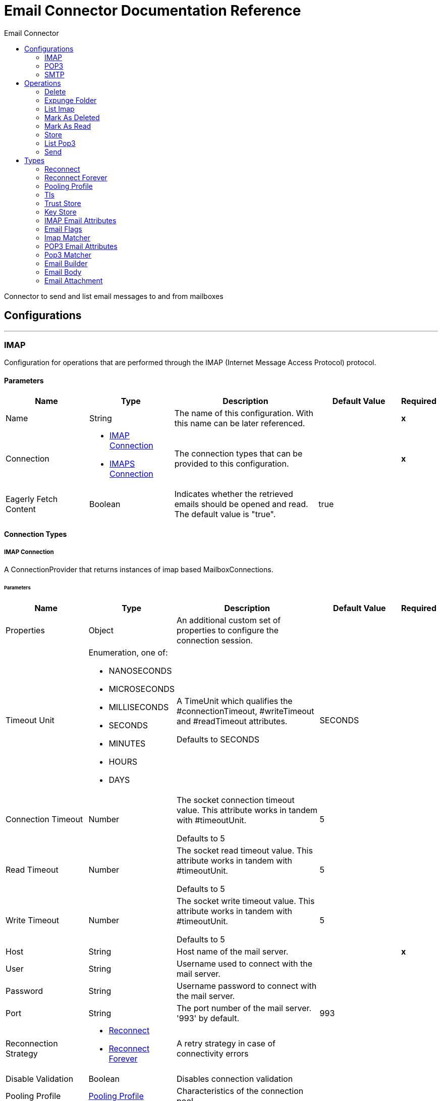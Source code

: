 :toc:               left
:toc-title:         Email Connector
:toclevels:         2
:last-update-label!:
:docinfo:
:source-highlighter: coderay
:icons: font


= Email Connector Documentation Reference

+++
Connector to send and list email messages to and from mailboxes
+++


== Configurations
---
[[imap]]
=== IMAP

+++
Configuration for operations that are performed through the IMAP (Internet Message Access Protocol) protocol.
+++

==== Parameters
[cols=".^20%,.^20%,.^35%,.^20%,^.^5%", options="header"]
|======================
| Name | Type | Description | Default Value | Required
|Name | String | The name of this configuration. With this name can be later referenced. | | *x*{nbsp}
| Connection a| * <<imap_imap-connection, IMAP Connection>> {nbsp}
* <<imap_imaps-connection, IMAPS Connection>> {nbsp}
 | The connection types that can be provided to this configuration. | | *x*{nbsp}
| Eagerly Fetch Content a| Boolean |  +++Indicates whether the retrieved emails should be opened and read. The default value is "true".+++ |  +++true+++ | {nbsp}
|======================

==== Connection Types
[[imap_imap-connection]]
===== IMAP Connection

+++
A ConnectionProvider that returns instances of imap based MailboxConnections.
+++

====== Parameters
[cols=".^20%,.^20%,.^35%,.^20%,^.^5%", options="header"]
|======================
| Name | Type | Description | Default Value | Required
| Properties a| Object |  +++An additional custom set of properties to configure the connection session.+++ |  | {nbsp}
| Timeout Unit a| Enumeration, one of:

** NANOSECONDS
** MICROSECONDS
** MILLISECONDS
** SECONDS
** MINUTES
** HOURS
** DAYS |  +++A TimeUnit which qualifies the #connectionTimeout, #writeTimeout and #readTimeout attributes.
<p>
Defaults to SECONDS+++ |  +++SECONDS+++ | {nbsp}
| Connection Timeout a| Number |  +++The socket connection timeout value. This attribute works in tandem with #timeoutUnit.
<p>
Defaults to 5+++ |  +++5+++ | {nbsp}
| Read Timeout a| Number |  +++The socket read timeout value. This attribute works in tandem with #timeoutUnit.
<p>
Defaults to 5+++ |  +++5+++ | {nbsp}
| Write Timeout a| Number |  +++The socket write timeout value. This attribute works in tandem with #timeoutUnit.
<p>
Defaults to 5+++ |  +++5+++ | {nbsp}
| Host a| String |  +++Host name of the mail server.+++ |  | *x*{nbsp}
| User a| String |  +++Username used to connect with the mail server.+++ |  | {nbsp}
| Password a| String |  +++Username password to connect with the mail server.+++ |  | {nbsp}
| Port a| String |  +++The port number of the mail server. '993' by default.+++ |  +++993+++ | {nbsp}
| Reconnection Strategy a| * <<reconnect>>
* <<reconnect-forever>> |  +++A retry strategy in case of connectivity errors+++ |  | {nbsp}
| Disable Validation a| Boolean |  +++Disables connection validation+++ |  | {nbsp}
| Pooling Profile a| <<PoolingProfile>> |  +++Characteristics of the connection pool+++ |  | {nbsp}
|======================
[[imap_imaps-connection]]
===== IMAPS Connection

+++
A ConnectionProvider that returns instances of imaps (secure) based MailboxConnections.
<p>
The returned connection is secured by TLS.
+++

====== Parameters
[cols=".^20%,.^20%,.^35%,.^20%,^.^5%", options="header"]
|======================
| Name | Type | Description | Default Value | Required
| Properties a| Object |  +++An additional custom set of properties to configure the connection session.+++ |  | {nbsp}
| Timeout Unit a| Enumeration, one of:

** NANOSECONDS
** MICROSECONDS
** MILLISECONDS
** SECONDS
** MINUTES
** HOURS
** DAYS |  +++A TimeUnit which qualifies the #connectionTimeout, #writeTimeout and #readTimeout attributes.
<p>
Defaults to SECONDS+++ |  +++SECONDS+++ | {nbsp}
| Connection Timeout a| Number |  +++The socket connection timeout value. This attribute works in tandem with #timeoutUnit.
<p>
Defaults to 5+++ |  +++5+++ | {nbsp}
| Read Timeout a| Number |  +++The socket read timeout value. This attribute works in tandem with #timeoutUnit.
<p>
Defaults to 5+++ |  +++5+++ | {nbsp}
| Write Timeout a| Number |  +++The socket write timeout value. This attribute works in tandem with #timeoutUnit.
<p>
Defaults to 5+++ |  +++5+++ | {nbsp}
| Host a| String |  +++Host name of the mail server.+++ |  | *x*{nbsp}
| User a| String |  +++Username used to connect with the mail server.+++ |  | {nbsp}
| Password a| String |  +++Username password to connect with the mail server.+++ |  | {nbsp}
| Port a| String |  +++The port number of the mail server. '993' by default.+++ |  +++993+++ | {nbsp}
| TLS Configuration a| <<Tls>> |  +++A factory for TLS contexts. A TLS context is configured with a key store and a trust store. Allows to create a TLS secured
connections.+++ |  | *x*{nbsp}
| Reconnection Strategy a| * <<reconnect>>
* <<reconnect-forever>> |  +++A retry strategy in case of connectivity errors+++ |  | {nbsp}
| Disable Validation a| Boolean |  +++Disables connection validation+++ |  | {nbsp}
| Pooling Profile a| <<PoolingProfile>> |  +++Characteristics of the connection pool+++ |  | {nbsp}
|======================

==== Associated Operations
* <<delete>> {nbsp}
* <<expungeFolder>> {nbsp}
* <<listImap>> {nbsp}
* <<markAsDeleted>> {nbsp}
* <<markAsRead>> {nbsp}
* <<store>> {nbsp}


---
[[pop3]]
=== POP3

+++
Configuration for operations that are performed through the POP3 (Post Office Protocol 3) protocol.
+++

==== Parameters
[cols=".^20%,.^20%,.^35%,.^20%,^.^5%", options="header"]
|======================
| Name | Type | Description | Default Value | Required
|Name | String | The name of this configuration. With this name can be later referenced. | | *x*{nbsp}
| Connection a| * <<pop3_pop3-connection, POP3 Connection>> {nbsp}
* <<pop3_pop3s-connection, POP3S Connection>> {nbsp}
 | The connection types that can be provided to this configuration. | | *x*{nbsp}
|======================

==== Connection Types
[[pop3_pop3-connection]]
===== POP3 Connection

+++
A ConnectionProvider that returns instances of pop3 based MailboxConnections.
+++

====== Parameters
[cols=".^20%,.^20%,.^35%,.^20%,^.^5%", options="header"]
|======================
| Name | Type | Description | Default Value | Required
| Properties a| Object |  +++An additional custom set of properties to configure the connection session.+++ |  | {nbsp}
| Timeout Unit a| Enumeration, one of:

** NANOSECONDS
** MICROSECONDS
** MILLISECONDS
** SECONDS
** MINUTES
** HOURS
** DAYS |  +++A TimeUnit which qualifies the #connectionTimeout, #writeTimeout and #readTimeout attributes.
<p>
Defaults to SECONDS+++ |  +++SECONDS+++ | {nbsp}
| Connection Timeout a| Number |  +++The socket connection timeout value. This attribute works in tandem with #timeoutUnit.
<p>
Defaults to 5+++ |  +++5+++ | {nbsp}
| Read Timeout a| Number |  +++The socket read timeout value. This attribute works in tandem with #timeoutUnit.
<p>
Defaults to 5+++ |  +++5+++ | {nbsp}
| Write Timeout a| Number |  +++The socket write timeout value. This attribute works in tandem with #timeoutUnit.
<p>
Defaults to 5+++ |  +++5+++ | {nbsp}
| Host a| String |  +++Host name of the mail server.+++ |  | *x*{nbsp}
| User a| String |  +++Username used to connect with the mail server.+++ |  | {nbsp}
| Password a| String |  +++Username password to connect with the mail server.+++ |  | {nbsp}
| Port a| String |  +++The port number of the mail server. '110' by default.+++ |  +++110+++ | {nbsp}
| Reconnection Strategy a| * <<reconnect>>
* <<reconnect-forever>> |  +++A retry strategy in case of connectivity errors+++ |  | {nbsp}
| Disable Validation a| Boolean |  +++Disables connection validation+++ |  | {nbsp}
| Pooling Profile a| <<PoolingProfile>> |  +++Characteristics of the connection pool+++ |  | {nbsp}
|======================
[[pop3_pop3s-connection]]
===== POP3S Connection

+++
A ConnectionProvider that returns instances of pop3s (secured) based MailboxConnections.
<p>
The returned connection is secured by TLS.
+++

====== Parameters
[cols=".^20%,.^20%,.^35%,.^20%,^.^5%", options="header"]
|======================
| Name | Type | Description | Default Value | Required
| Properties a| Object |  +++An additional custom set of properties to configure the connection session.+++ |  | {nbsp}
| Timeout Unit a| Enumeration, one of:

** NANOSECONDS
** MICROSECONDS
** MILLISECONDS
** SECONDS
** MINUTES
** HOURS
** DAYS |  +++A TimeUnit which qualifies the #connectionTimeout, #writeTimeout and #readTimeout attributes.
<p>
Defaults to SECONDS+++ |  +++SECONDS+++ | {nbsp}
| Connection Timeout a| Number |  +++The socket connection timeout value. This attribute works in tandem with #timeoutUnit.
<p>
Defaults to 5+++ |  +++5+++ | {nbsp}
| Read Timeout a| Number |  +++The socket read timeout value. This attribute works in tandem with #timeoutUnit.
<p>
Defaults to 5+++ |  +++5+++ | {nbsp}
| Write Timeout a| Number |  +++The socket write timeout value. This attribute works in tandem with #timeoutUnit.
<p>
Defaults to 5+++ |  +++5+++ | {nbsp}
| Host a| String |  +++Host name of the mail server.+++ |  | *x*{nbsp}
| User a| String |  +++Username used to connect with the mail server.+++ |  | {nbsp}
| Password a| String |  +++Username password to connect with the mail server.+++ |  | {nbsp}
| Port a| String |  +++The port number of the mail server. '995' by default.+++ |  +++995+++ | {nbsp}
| TLS Configuration a| <<Tls>> |  +++A factory for TLS contexts. A TLS context is configured with a key store and a trust store. Allows to create a TLS secured
connections.+++ |  | *x*{nbsp}
| Reconnection Strategy a| * <<reconnect>>
* <<reconnect-forever>> |  +++A retry strategy in case of connectivity errors+++ |  | {nbsp}
| Disable Validation a| Boolean |  +++Disables connection validation+++ |  | {nbsp}
| Pooling Profile a| <<PoolingProfile>> |  +++Characteristics of the connection pool+++ |  | {nbsp}
|======================

==== Associated Operations
* <<listPop3>> {nbsp}


---
[[smtp]]
=== SMTP

+++
Configuration for operations that are performed through the SMTP (Simple Mail Transfer Protocol) protocol.
+++

==== Parameters
[cols=".^20%,.^20%,.^35%,.^20%,^.^5%", options="header"]
|======================
| Name | Type | Description | Default Value | Required
|Name | String | The name of this configuration. With this name can be later referenced. | | *x*{nbsp}
| Connection a| * <<smtp_smtp-connection, SMTP Connection>> {nbsp}
* <<smtp_smtps-connection, SMTPS Connection>> {nbsp}
 | The connection types that can be provided to this configuration. | | *x*{nbsp}
| From a| String |  +++The "From" sender address. The person that is going to send the messages.+++ |  | {nbsp}
| Default Encoding a| String |  +++Default character encoding to be used in all the messages. If not specified, the default charset in the mule configuration
will be used+++ |  | {nbsp}
|======================

==== Connection Types
[[smtp_smtp-connection]]
===== SMTP Connection

+++
A ConnectionProvider that returns instances of smtp based SenderConnections.
+++

====== Parameters
[cols=".^20%,.^20%,.^35%,.^20%,^.^5%", options="header"]
|======================
| Name | Type | Description | Default Value | Required
| Properties a| Object |  +++An additional custom set of properties to configure the connection session.+++ |  | {nbsp}
| Timeout Unit a| Enumeration, one of:

** NANOSECONDS
** MICROSECONDS
** MILLISECONDS
** SECONDS
** MINUTES
** HOURS
** DAYS |  +++A TimeUnit which qualifies the #connectionTimeout, #writeTimeout and #readTimeout attributes.
<p>
Defaults to SECONDS+++ |  +++SECONDS+++ | {nbsp}
| Connection Timeout a| Number |  +++The socket connection timeout value. This attribute works in tandem with #timeoutUnit.
<p>
Defaults to 5+++ |  +++5+++ | {nbsp}
| Read Timeout a| Number |  +++The socket read timeout value. This attribute works in tandem with #timeoutUnit.
<p>
Defaults to 5+++ |  +++5+++ | {nbsp}
| Write Timeout a| Number |  +++The socket write timeout value. This attribute works in tandem with #timeoutUnit.
<p>
Defaults to 5+++ |  +++5+++ | {nbsp}
| Host a| String |  +++Host name of the mail server.+++ |  | *x*{nbsp}
| User a| String |  +++Username used to connect with the mail server.+++ |  | {nbsp}
| Password a| String |  +++Username password to connect with the mail server.+++ |  | {nbsp}
| Port a| String |  +++The port number of the mail server. '25' by default.+++ |  +++25+++ | {nbsp}
| Reconnection Strategy a| * <<reconnect>>
* <<reconnect-forever>> |  +++A retry strategy in case of connectivity errors+++ |  | {nbsp}
| Disable Validation a| Boolean |  +++Disables connection validation+++ |  | {nbsp}
| Pooling Profile a| <<PoolingProfile>> |  +++Characteristics of the connection pool+++ |  | {nbsp}
|======================
[[smtp_smtps-connection]]
===== SMTPS Connection

+++
A ConnectionProvider that returns instances of smtps based MailboxConnections.
<p>
The returned connection is secured by TLS.
+++

====== Parameters
[cols=".^20%,.^20%,.^35%,.^20%,^.^5%", options="header"]
|======================
| Name | Type | Description | Default Value | Required
| Properties a| Object |  +++An additional custom set of properties to configure the connection session.+++ |  | {nbsp}
| Timeout Unit a| Enumeration, one of:

** NANOSECONDS
** MICROSECONDS
** MILLISECONDS
** SECONDS
** MINUTES
** HOURS
** DAYS |  +++A TimeUnit which qualifies the #connectionTimeout, #writeTimeout and #readTimeout attributes.
<p>
Defaults to SECONDS+++ |  +++SECONDS+++ | {nbsp}
| Connection Timeout a| Number |  +++The socket connection timeout value. This attribute works in tandem with #timeoutUnit.
<p>
Defaults to 5+++ |  +++5+++ | {nbsp}
| Read Timeout a| Number |  +++The socket read timeout value. This attribute works in tandem with #timeoutUnit.
<p>
Defaults to 5+++ |  +++5+++ | {nbsp}
| Write Timeout a| Number |  +++The socket write timeout value. This attribute works in tandem with #timeoutUnit.
<p>
Defaults to 5+++ |  +++5+++ | {nbsp}
| Host a| String |  +++Host name of the mail server.+++ |  | *x*{nbsp}
| User a| String |  +++Username used to connect with the mail server.+++ |  | {nbsp}
| Password a| String |  +++Username password to connect with the mail server.+++ |  | {nbsp}
| Port a| String |  +++The port number of the mail server. '465' by default.+++ |  +++465+++ | {nbsp}
| TLS Configuration a| <<Tls>> |  +++A factory for TLS contexts. A TLS context is configured with a key store and a trust store. Allows to create a TLS secured
connections.+++ |  | *x*{nbsp}
| Reconnection Strategy a| * <<reconnect>>
* <<reconnect-forever>> |  +++A retry strategy in case of connectivity errors+++ |  | {nbsp}
| Disable Validation a| Boolean |  +++Disables connection validation+++ |  | {nbsp}
| Pooling Profile a| <<PoolingProfile>> |  +++Characteristics of the connection pool+++ |  | {nbsp}
|======================

==== Associated Operations
* <<send>> {nbsp}



== Operations

[[delete]]
=== Delete
`<http://www.mulesoft.org/schema/mule/email:delete>`

+++
Eliminates from the mailbox the email with id emailId.
<p>
For IMAP mailboxes all the messages scheduled for deletion (marked as DELETED) will also be erased from the folder.
+++

==== Parameters
[cols=".^20%,.^20%,.^35%,.^20%,^.^5%", options="header"]
|======================
| Name | Type | Description | Default Value | Required
| Configuration | String | The name of the configuration to use. | | *x*{nbsp}
| Mailbox Folder a| String |  +++Mailbox folder where the emails are going to be deleted+++ |  +++INBOX+++ | {nbsp}
| Email ID a| Number |  +++Email ID Number of the email to delete.+++ |  | *x*{nbsp}
|======================


==== For Configurations.
* <<imap>> {nbsp}

==== Throws
* EMAIL:RETRY_EXHAUSTED {nbsp}
* EMAIL:ACCESSING_FOLDER {nbsp}
* EMAIL:EMAIL_NOT_FOUND {nbsp}
* EMAIL:CONNECTIVITY {nbsp}


[[expungeFolder]]
=== Expunge Folder
`<http://www.mulesoft.org/schema/mule/email:expunge-folder>`

+++
Eliminates from the mailbox all the messages scheduled for deletion with the DELETED flag set.
deleted
+++

==== Parameters
[cols=".^20%,.^20%,.^35%,.^20%,^.^5%", options="header"]
|======================
| Name | Type | Description | Default Value | Required
| Configuration | String | The name of the configuration to use. | | *x*{nbsp}
| Mailbox Folder a| String |  +++Mailbox folder where the emails with the 'DELETED' flag are going to be scheduled to be definitely+++ |  +++INBOX+++ | {nbsp}
|======================


==== For Configurations.
* <<imap>> {nbsp}

==== Throws
* EMAIL:RETRY_EXHAUSTED {nbsp}
* EMAIL:ACCESSING_FOLDER {nbsp}
* EMAIL:CONNECTIVITY {nbsp}


[[listImap]]
=== List Imap
`<http://www.mulesoft.org/schema/mule/email:list-imap>`

+++
List all the emails (with pagination) in the configured imap mailBoxFolder that match with the specified imapMatcher
criteria.
it's corresponding IMAPEmailAttributes.
+++

==== Parameters
[cols=".^20%,.^20%,.^35%,.^20%,^.^5%", options="header"]
|======================
| Name | Type | Description | Default Value | Required
| Configuration | String | The name of the configuration to use. | | *x*{nbsp}
| Mailbox Folder a| String |  +++Mailbox folder where the emails are going to be fetched+++ |  +++INBOX+++ | {nbsp}
| Match with a| <<imap-matcher>> |  +++Email Matcher which gives the capability of filter the retrieved emails+++ |  | {nbsp}
| Delete After Retrieve a| Boolean |  +++Specifies if the returned emails must be deleted after being retrieved or not.+++ |  +++false+++ | {nbsp}
| Output Type a| Enumeration, one of:

** STRING
** MULTIPART
** ANY |  ++++++ |  +++ANY+++ | {nbsp}
| Page Size a| Number |  ++++++ |  +++10+++ | {nbsp}
| Target Variable a| String |  +++The name of a variable on which the operation's output will be placed+++ |  | {nbsp}
|======================

==== Output
[cols=".^50%,.^50%"]
|======================
| *Type* a| Any
| *Attributes Type* a| <<IMAPEmailAttributes>>
|======================

==== For Configurations.
* <<imap>> {nbsp}

==== Throws
* EMAIL:RETRY_EXHAUSTED {nbsp}
* EMAIL:CONNECTIVITY {nbsp}


[[markAsDeleted]]
=== Mark As Deleted
`<http://www.mulesoft.org/schema/mule/email:mark-as-deleted>`

+++
Marks an incoming email as DELETED, this way the marked email(s) are scheduled for deletion when the folder closes, this
means that the email is not physically eliminated from the mailbox folder, but it's state changes.
<p>
All DELETED marked emails are going to be eliminated from the mailbox when one of
IMAPOperations#expungeFolder(MailboxConnection, String) or
IMAPOperations#delete(MailboxConnection, String, long) is executed.
<p>
This operation targets a single email.
+++

==== Parameters
[cols=".^20%,.^20%,.^35%,.^20%,^.^5%", options="header"]
|======================
| Name | Type | Description | Default Value | Required
| Configuration | String | The name of the configuration to use. | | *x*{nbsp}
| Mailbox Folder a| String |  +++Mailbox folder where the emails are going to be marked as deleted+++ |  +++INBOX+++ | {nbsp}
| Email ID a| Number |  +++Email ID Number of the email to mark as deleted.+++ |  | *x*{nbsp}
|======================


==== For Configurations.
* <<imap>> {nbsp}

==== Throws
* EMAIL:RETRY_EXHAUSTED {nbsp}
* EMAIL:ACCESSING_FOLDER {nbsp}
* EMAIL:EMAIL_NOT_FOUND {nbsp}
* EMAIL:CONNECTIVITY {nbsp}


[[markAsRead]]
=== Mark As Read
`<http://www.mulesoft.org/schema/mule/email:mark-as-read>`

+++
Marks a single email as READ changing it's state in the specified mailbox folder.
<p>
This operation can targets a single email.
+++

==== Parameters
[cols=".^20%,.^20%,.^35%,.^20%,^.^5%", options="header"]
|======================
| Name | Type | Description | Default Value | Required
| Configuration | String | The name of the configuration to use. | | *x*{nbsp}
| Mailbox Folder a| String |  +++Folder where the emails are going to be marked as read+++ |  +++INBOX+++ | {nbsp}
| Email ID a| Number |  +++Email ID Number of the email to mark as read.+++ |  | *x*{nbsp}
|======================


==== For Configurations.
* <<imap>> {nbsp}

==== Throws
* EMAIL:RETRY_EXHAUSTED {nbsp}
* EMAIL:ACCESSING_FOLDER {nbsp}
* EMAIL:EMAIL_NOT_FOUND {nbsp}
* EMAIL:CONNECTIVITY {nbsp}


[[store]]
=== Store
`<http://www.mulesoft.org/schema/mule/email:store>`

+++
Stores the specified email of id emailId into the configured localDirectory.
<p>
The emails are stored as mime message in a ".txt" format.
<p>
The name of the email file is composed by the subject and the received date of the email.
the end.
+++

==== Parameters
[cols=".^20%,.^20%,.^35%,.^20%,^.^5%", options="header"]
|======================
| Name | Type | Description | Default Value | Required
| Configuration | String | The name of the configuration to use. | | *x*{nbsp}
| Local Directory a| String |  +++Local directory where the emails are going to be stored.+++ |  | *x*{nbsp}
| Mailbox Folder a| String |  +++Name of the folder where the email(s) is going to be stored.+++ |  +++INBOX+++ | {nbsp}
| File Name a| String |  +++Name of the file that is going to be stored. The operation will append the email number and received date in+++ |  | {nbsp}
| Email ID a| Number |  +++Email ID Number of the email to store.+++ |  | *x*{nbsp}
| Should Overwrite a| Boolean |  +++Whether to overwrite a file that already exist+++ |  +++false+++ | {nbsp}
|======================


==== For Configurations.
* <<imap>> {nbsp}

==== Throws
* EMAIL:RETRY_EXHAUSTED {nbsp}
* EMAIL:CONNECTIVITY {nbsp}


[[listPop3]]
=== List Pop3
`<http://www.mulesoft.org/schema/mule/email:list-pop3>`

+++
List all the emails (with pagination) in the configured pop3 mailBoxFolder that match with the specified pop3Matcher
criteria.
<p>
As the POP3 protocol does not support the capability to find specific emails from its UID in a folder to move/delete it. a
parameter deleteAfterRetrieve is available for deleting the emails from the server right after being retrieved.
it's corresponding IMAPEmailAttributes.
+++

==== Parameters
[cols=".^20%,.^20%,.^35%,.^20%,^.^5%", options="header"]
|======================
| Name | Type | Description | Default Value | Required
| Configuration | String | The name of the configuration to use. | | *x*{nbsp}
| Mailbox Folder a| String |  +++Mailbox folder where the emails are going to be fetched+++ |  +++INBOX+++ | {nbsp}
| Match with a| <<pop3-matcher>> |  +++Email Matcher which gives the capability of filter the retrieved emails+++ |  | {nbsp}
| Delete After Retrieve a| Boolean |  +++Specifies if the returned emails must be deleted after being retrieved or not.+++ |  +++false+++ | {nbsp}
| Output Type a| Enumeration, one of:

** STRING
** MULTIPART
** ANY |  ++++++ |  +++ANY+++ | {nbsp}
| Page Size a| Number |  ++++++ |  +++10+++ | {nbsp}
| Target Variable a| String |  +++The name of a variable on which the operation's output will be placed+++ |  | {nbsp}
|======================

==== Output
[cols=".^50%,.^50%"]
|======================
| *Type* a| Any
| *Attributes Type* a| <<POP3EmailAttributes>>
|======================

==== For Configurations.
* <<pop3>> {nbsp}

==== Throws
* EMAIL:RETRY_EXHAUSTED {nbsp}
* EMAIL:CONNECTIVITY {nbsp}


[[send]]
=== Send
`<http://www.mulesoft.org/schema/mule/email:send>`

+++
Sends an email message. The message will be sent to all recipient toAddresses, ccAddresses,
bccAddresses specified in the message.
<p>
The content of the message aims to be some type of text (text/plan, text/html) and its composed by the body and it's content
type. If no content is specified then the incoming payload it's going to be converted into plain text if possible.
+++

==== Parameters
[cols=".^20%,.^20%,.^35%,.^20%,^.^5%", options="header"]
|======================
| Name | Type | Description | Default Value | Required
| Configuration | String | The name of the configuration to use. | | *x*{nbsp}
| Email Builder a| <<EmailBuilder>> |  +++The builder of the email that is going to be send.+++ |  | *x*{nbsp}
|======================


==== For Configurations.
* <<smtp>> {nbsp}

==== Throws
* EMAIL:RETRY_EXHAUSTED {nbsp}
* EMAIL:ATTACHMENT {nbsp}
* EMAIL:CONNECTIVITY {nbsp}



== Types
[[reconnect]]
=== Reconnect

[cols=".^30%,.^40%,.^30%", options="header"]
|======================
| Field | Type | Default Value
| Frequency a| Number | 2000
| Count a| Number | 2
| Blocking a| Boolean | true
|======================
    
[[reconnect-forever]]
=== Reconnect Forever

[cols=".^30%,.^40%,.^30%", options="header"]
|======================
| Field | Type | Default Value
| Frequency a| Number | 2000
|======================
    
[[PoolingProfile]]
=== Pooling Profile

[cols=".^30%,.^40%,.^30%", options="header"]
|======================
| Field | Type | Default Value
| Max Active a| Number | 5
| Max Idle a| Number | 5
| Max Wait a| Number | 4000
| Min Eviction Millis a| Number | 1800000
| Eviction Check Interval Millis a| Number | -1
| Exhausted Action a| Enumeration, one of:

** WHEN_EXHAUSTED_GROW
** WHEN_EXHAUSTED_WAIT
** WHEN_EXHAUSTED_FAIL | WHEN_EXHAUSTED_GROW
| Initialisation Policy a| Enumeration, one of:

** INITIALISE_NONE
** INITIALISE_ONE
** INITIALISE_ALL | INITIALISE_ONE
| Disabled a| Boolean | false
|======================
    
[[Tls]]
=== Tls

[cols=".^30%,.^40%,.^30%", options="header"]
|======================
| Field | Type | Default Value
| Enabled Protocols a| String | 
| Enabled Cipher Suites a| String | 
| Trust Store a| <<TrustStore>> | 
| Key Store a| <<KeyStore>> | 
|======================
    
[[TrustStore]]
=== Trust Store

[cols=".^30%,.^40%,.^30%", options="header"]
|======================
| Field | Type | Default Value
| Path a| String | 
| Password a| String | 
| Type a| * Enumeration, one of:

** jks
** jceks
** pkcs12
* String | 
| Algorithm a| String | 
| Insecure a| Boolean | false
|======================
    
[[KeyStore]]
=== Key Store

[cols=".^30%,.^40%,.^30%", options="header"]
|======================
| Field | Type | Default Value
| Path a| String | 
| Type a| * Enumeration, one of:

** jks
** jceks
** pkcs12
* String | 
| Alias a| String | 
| Key Password a| String | 
| Password a| String | 
| Algorithm a| String | 
|======================
    
[[IMAPEmailAttributes]]
=== IMAP Email Attributes

[cols=".^30%,.^40%,.^30%", options="header"]
|======================
| Field | Type | Default Value
| Bcc Addresses a| Array of String | 
| Cc Addresses a| Array of String | 
| Flags a| <<EmailFlags>> | 
| From Addresses a| Array of String | 
| Headers a| Object | 
| Id a| Number | 
| Number a| Number | 
| Received Date a| DateTime | 
| Reply To Addresses a| Array of String | 
| Sent Date a| DateTime | 
| Subject a| String | 
| To Addresses a| Array of String | 
|======================
    
[[EmailFlags]]
=== Email Flags

[cols=".^30%,.^40%,.^30%", options="header"]
|======================
| Field | Type | Default Value
| Answered a| Boolean | 
| Deleted a| Boolean | 
| Draft a| Boolean | 
| Recent a| Boolean | 
| Seen a| Boolean | 
|======================
    
[[imap-matcher]]
=== Imap Matcher

[cols=".^30%,.^40%,.^30%", options="header"]
|======================
| Field | Type | Default Value
| Seen a| Boolean | 
| Answered a| Boolean | 
| Deleted a| Boolean | 
| Recent a| Boolean | 
| Received Since a| DateTime | 
| Received Until a| DateTime | 
| Sent Since a| DateTime | 
| Sent Until a| DateTime | 
| Subject Regex a| String | 
| From Regex a| String | 
|======================
    
[[POP3EmailAttributes]]
=== POP3 Email Attributes

[cols=".^30%,.^40%,.^30%", options="header"]
|======================
| Field | Type | Default Value
| Bcc Addresses a| Array of String | 
| Cc Addresses a| Array of String | 
| From Addresses a| Array of String | 
| Headers a| Object | 
| Id a| Number | 
| Number a| Number | 
| Received Date a| DateTime | 
| Reply To Addresses a| Array of String | 
| Sent Date a| DateTime | 
| Subject a| String | 
| To Addresses a| Array of String | 
|======================
    
[[pop3-matcher]]
=== Pop3 Matcher

[cols=".^30%,.^40%,.^30%", options="header"]
|======================
| Field | Type | Default Value
| Received Since a| DateTime | 
| Received Until a| DateTime | 
| Sent Since a| DateTime | 
| Sent Until a| DateTime | 
| Subject Regex a| String | 
| From Regex a| String | 
|======================
    
[[EmailBuilder]]
=== Email Builder

[cols=".^30%,.^40%,.^30%", options="header"]
|======================
| Field | Type | Default Value
| From Address a| String | 
| To Addresses a| Array of String | 
| Cc Addresses a| Array of String | 
| Bcc Addresses a| Array of String | 
| Reply To Addresses a| Array of String | 
| Subject a| String | 
| Body a| <<EmailBody>> | 
| Attachments a| Array of <<EmailAttachment>> | 
| Headers a| Object | 
|======================
    
[[EmailBody]]
=== Email Body

[cols=".^30%,.^40%,.^30%", options="header"]
|======================
| Field | Type | Default Value
| Content a| String | 
| Content Type a| String | 
| Encoding a| String | 
|======================
    
[[EmailAttachment]]
=== Email Attachment

[cols=".^30%,.^40%,.^30%", options="header"]
|======================
| Field | Type | Default Value
| Id a| String | 
| Content a| Any | 
| Content Type a| String | 
|======================
    


